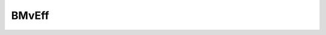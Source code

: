BMvEff
======

.. c:function:: void AttackInfoString_Set(const char* word)

   :param const char* word: The string to display.
   
   Displays Attack Info, which is used for the text pop-ups that display on the sides. This is used for pop-ups such as Vorpal, Chain Shift (UNI), and Reversal, Invincible, Super Armor (MBTL).

.. c:function:: void BGM_Set(int number)

   :param int number: The BGM number to play.

   Sets the BGM.

.. c:function:: int BG_GetNum(void)

   Returns the background number.

.. c:function:: void CockpitSetView(int mode)

   :param int mode: Whether to enable the Cockpit (1 or 0).

   Creates an object that has properties based on the array. Not all of the above properties are needed.

.. c:function:: void CreateObject(int x, int y, int pat, int start_pat, const char* mvname, int flags)

   :param int x: X position of the object.
   :param int y: Y position of the object.
   :param int pat: Sets the pattern based on its number in the HA6.
   :param int start_pat: Sets the object to the given pattern.
   :param const char* mvname: Sets the mv clause based on the name, e.g., ``mvname = "Mv_Startup"``.
   :param int flags: Assigns the object flags.

   Creates an object that has properties based on the array. Not all of the above properties are needed.

.. c:function:: void EraseObjectFlags(int flags)

   :param int flags: The flags that will be erased.

   Erases object flags.

.. c:function:: int GetPointStatus(int2 position)

   :param int2 position: (Description needed)

   (Description needed)

.. c:function:: void PcAfterImage_Clear(void)

   Clears any afterimage effects on the player.

.. c:function:: void PcAfterImage_Set(int type, int range, int delay, int color, int blendmode)

   :param int type: The type of afterimage.
   :param int range: The amount of afterimages that compose the trail.
   :param int delay: The amount of frames of delay between each after effect.
   :param int color: The color of each after effect, which applies a multiply blend onto each afterimage, as well as an alpha value.
   :param int blendmode: Whether or not each afterimage has additive blend (1 or 0).

   Applies a trail of afterimages on the player. Used for dash attacks (UNICLR), Moon Skills (MBTL), and Creeping Edge (UNI2).

.. c:function:: void PcAuraEffect_Clear(void)

   Clears any aura effects on the player.

.. c:function:: void PcAuraEffect_Set(int type, int time, float power, int color, int colorB, int color_chara, int blendmode, int delay)

   :param int type: The type of aura. Type 0's aura has a consistent width. Type 1 creates a pulsing effect.
   :param int time: The amount of frames this effect lasts for.
   :param float power: The strength of the effect, changes the "width" of the aura.
   :param int color: The first color of the aura.
   :param int colorB: The second color of the aura.
   :param int color_chara: The color the character sprite turns to. This appears at the same time colorB fades in.
   :param int blendmode: Whether or not each afterimage has additive blend (1 or 0).
   :param int delay: The amount of frames it takes to fade from color to colorB.

   Adds a color effect to the player's sprite. Does not apply to effects or objects spawned by the player. This is used for various effects such as VORPAL.

.. c:function:: void SetCharaColor(int color, int intime, int time, int outtime, int type)

   :param int color: The color to apply.
   :param int intime: (Description needed)
   :param int time: (Description needed)
   :param int outtime: (Description needed)
   :param int type: (Description needed)

   Adds a color effect to the player's sprite. Does not apply to effects or objects spawned by the player.

.. c:function:: void SetObjectFlags(int flags)

   :param int flags: The flags that will be added.

   Adds object flags.
